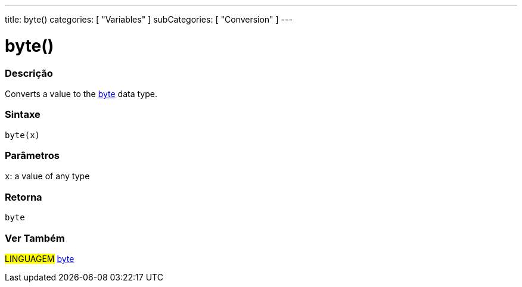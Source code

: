 ---
title: byte()
categories: [ "Variables" ]
subCategories: [ "Conversion" ]
---





= byte()


// OVERVIEW SECTION STARTS
[#overview]
--

[float]
=== Descrição
Converts a value to the link:../../data-types/byte[byte] data type.
[%hardbreaks]


[float]
=== Sintaxe
`byte(x)`


[float]
=== Parâmetros
`x`: a value of any type

[float]
=== Retorna
`byte`

--
// OVERVIEW SECTION ENDS



// SEE ALSO SECTION BEGINS
[#see_also]
--

[float]
=== Ver Também

[role="language"]
#LINGUAGEM# link:../../data-types/byte[byte]

--
// SEE ALSO SECTION ENDS